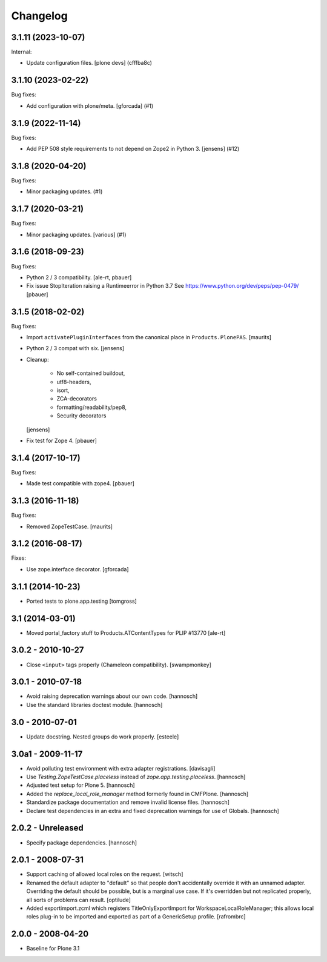 Changelog
=========

.. You should *NOT* be adding new change log entries to this file.
   You should create a file in the news directory instead.
   For helpful instructions, please see:
   https://github.com/plone/plone.releaser/blob/master/ADD-A-NEWS-ITEM.rst

.. towncrier release notes start

3.1.11 (2023-10-07)
-------------------

Internal:


- Update configuration files.
  [plone devs] (cfffba8c)


3.1.10 (2023-02-22)
-------------------

Bug fixes:


- Add configuration with plone/meta.
  [gforcada] (#1)


3.1.9 (2022-11-14)
------------------

Bug fixes:


- Add PEP 508 style requirements to not depend on Zope2 in Python 3. [jensens] (#12)


3.1.8 (2020-04-20)
------------------

Bug fixes:


- Minor packaging updates. (#1)


3.1.7 (2020-03-21)
------------------

Bug fixes:


- Minor packaging updates. [various] (#1)


3.1.6 (2018-09-23)
------------------

Bug fixes:

- Python 2 / 3 compatibility.
  [ale-rt, pbauer]

- Fix issue StopIteration raising a Runtimeerror in Python 3.7
  See https://www.python.org/dev/peps/pep-0479/
  [pbauer]


3.1.5 (2018-02-02)
------------------

Bug fixes:

- Import ``activatePluginInterfaces`` from the canonical place in ``Products.PlonePAS``.
  [maurits]

- Python 2 / 3 compat with six.
  [jensens]

- Cleanup:

    - No self-contained buildout,
    - utf8-headers,
    - isort,
    - ZCA-decorators
    - formatting/readability/pep8,
    - Security decorators

  [jensens]

- Fix test for Zope 4.
  [pbauer]


3.1.4 (2017-10-17)
------------------

Bug fixes:

- Made test compatible with zope4.  [pbauer]


3.1.3 (2016-11-18)
------------------

Bug fixes:

- Removed ZopeTestCase.  [maurits]


3.1.2 (2016-08-17)
------------------

Fixes:

- Use zope.interface decorator.
  [gforcada]


3.1.1 (2014-10-23)
------------------

- Ported tests to plone.app.testing
  [tomgross]

3.1 (2014-03-01)
----------------

- Moved portal_factory stuff to Products.ATContentTypes for PLIP #13770
  [ale-rt]

3.0.2 - 2010-10-27
------------------

- Close ``<input>`` tags properly (Chameleon compatibility).
  [swampmonkey]

3.0.1 - 2010-07-18
------------------

- Avoid raising deprecation warnings about our own code.
  [hannosch]

- Use the standard libraries doctest module.
  [hannosch]

3.0 - 2010-07-01
----------------

- Update docstring. Nested groups do work properly.
  [esteele]

3.0a1 - 2009-11-17
------------------

- Avoid polluting test environment with extra adapter registrations.
  [davisagli]

- Use `Testing.ZopeTestCase.placeless` instead of `zope.app.testing.placeless`.
  [hannosch]

- Adjusted test setup for Plone 5.
  [hannosch]

- Added the `replace_local_role_manager` method formerly found in CMFPlone.
  [hannosch]

- Standardize package documentation and remove invalid license files.
  [hannosch]

- Declare test dependencies in an extra and fixed deprecation warnings
  for use of Globals.
  [hannosch]

2.0.2 - Unreleased
------------------

- Specify package dependencies.
  [hannosch]

2.0.1 - 2008-07-31
------------------

- Support caching of allowed local roles on the request.
  [witsch]

- Renamed the default adapter to "default" so that people don't
  accidentally override it with an unnamed adapter. Overriding the default
  should be possible, but is a marginal use case. If it's overridden but
  not replicated properly, all sorts of problems can result.
  [optilude]

- Added exportimport.zcml which registers TitleOnlyExportImport for
  WorkspaceLocalRoleManager; this allows local roles plug-in to be
  imported and exported as part of a GenericSetup profile.
  [rafrombrc]

2.0.0 - 2008-04-20
------------------

- Baseline for Plone 3.1
